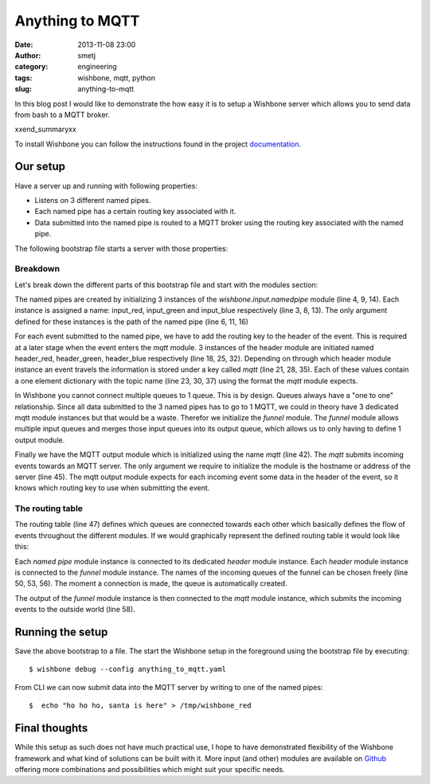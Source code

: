 Anything to MQTT
################
:date: 2013-11-08 23:00
:author: smetj
:category: engineering
:tags: wishbone, mqtt, python
:slug: anything-to-mqtt

In this blog post I would like to demonstrate the how easy it is to setup a
Wishbone server which allows you to send data from bash to a MQTT broker.

xxend_summaryxx

To install Wishbone you can follow the instructions found in the project
`documentation`_.

Our setup
---------

Have a server up and running with following properties:

- Listens on 3 different named pipes.
- Each named pipe has a certain routing key associated with it.
- Data submitted into the named pipe is routed to a MQTT broker using the
  routing key associated with the named pipe.

The following bootstrap file starts a server with those properties:

.. code-block:: identifier
  :linenos: table

    ---
    modules:
        input_red:
            module: wishbone.input.namedpipe
            arguments:
                path: /tmp/wishbone_red

        input_green:
            module: wishbone.input.namedpipe
            arguments:
                path: /tmp/wishbone_green

        input_blue:
            module: wishbone.input.namedpipe
            arguments:
                path: /tmp/wishbone_blue

        header_red:
            module: wishbone.builtin.function.header
            arguments:
                key: mqtt
                header:
                    topic: color/red

        header_green:
            module: wishbone.builtin.function.header
            arguments:
                key: mqtt
                header:
                    topic: color/green

        header_blue:
            module: wishbone.builtin.function.header
            arguments:
                key: mqtt
                header:
                    topic: color/blue

        funnel:
            module: wishbone.builtin.flow.funnel

        mqtt:
            module: wishbone.output.mqtt
            arguments:
                host: rabbitmq

    routingtable:

        - input_red.outbox        -> header_red.inbox
        - header_red.outbox       -> funnel.one

        - input_green.outbox      -> header_green.inbox
        - header_green.outbox     -> funnel.two

        - input_blue.outbox       -> header_blue.inbox
        - header_blue.outbox      -> funnel.three

        - funnel.outbox           -> mqtt.inbox
    ...

Breakdown
~~~~~~~~~

Let's break down the different parts of this bootstrap file and start with the
modules section:

The named pipes are created by initializing 3 instances of the
*wishbone.input.namedpipe* module (line 4, 9, 14).  Each instance is assigned
a name: input_red, input_green and input_blue respectively (line 3, 8, 13).
The only argument defined for these instances is the path of the named pipe
(line 6, 11, 16)

For each event submitted to the named pipe, we have to add the routing key to
the header of the event.  This is required at a later stage when the event
enters the *mqtt* module. 3 instances of the header module are initiated named
header_red, header_green, header_blue respectively (line 18, 25, 32).
Depending on through which header module instance an event travels the
information is stored under a key called *mqtt* (line 21, 28, 35).  Each of
these values contain a one element dictionary with the topic name (line 23,
30, 37) using the format the *mqtt* module expects.

In Wishbone you cannot connect multiple queues to 1 queue.  This is by design.
Queues always have a "one to one" relationship.  Since all data submitted to
the 3 named pipes has to go to 1 MQTT, we could in theory have 3 dedicated
mqtt module instances but that would be a waste.  Therefor we initialize the
*funnel* module.  The *funnel* module allows multiple input queues and merges
those input queues into its output queue, which allows us to only having to
define 1 output module.

Finally we have the MQTT output module which is initialized using the name
*mqtt* (line 42).  The *mqtt* submits incoming events towards an MQTT server.
The only argument we require to initialize the module is the hostname or
address of the server (line 45).  The mqtt output module expects for each
incoming event some data in the header of the event, so it knows which routing
key to use when submitting the event.

The routing table
~~~~~~~~~~~~~~~~~

The routing table (line 47) defines which queues are connected towards each
other which basically defines the flow of events throughout the different
modules.  If we would graphically represent the defined routing table it would
look like this:

|diagram|

Each *named pipe* module instance is connected to its dedicated *header*
module instance.  Each *header* module instance is connected to the *funnel*
module instance.  The names of the incoming queues of the funnel can be chosen
freely (line 50, 53, 56).  The moment a connection is made, the queue is
automatically created.

The output of the *funnel* module instance is then connected to the *mqtt*
module instance, which submits the incoming events to the outside world (line
58).

Running the setup
-----------------

Save the above bootstrap to a file.  The start the Wishbone setup in the
foreground using the bootstrap file by executing:

::

    $ wishbone debug --config anything_to_mqtt.yaml

From CLI we can now submit data into the MQTT server by writing to one of the
named pipes:

::

    $  echo "ho ho ho, santa is here" > /tmp/wishbone_red


Final thoughts
--------------

While this setup as such does not have much practical use, I hope to have
demonstrated flexibility of the Wishbone framework and what kind of solutions
can be built with it.  More input (and other) modules are available on
`Github`_ offering more combinations and possibilities which might suit your
specific needs.

.. _documentation: http://wishbone.readthedocs.org/en/latest/installation.html
.. _Github: https://github.com/smetj/wishboneModules
.. |diagram| image:: pics/anything-to-mqtt/diagram.png
   :target: pics/anything-to-mqtt/diagram.png